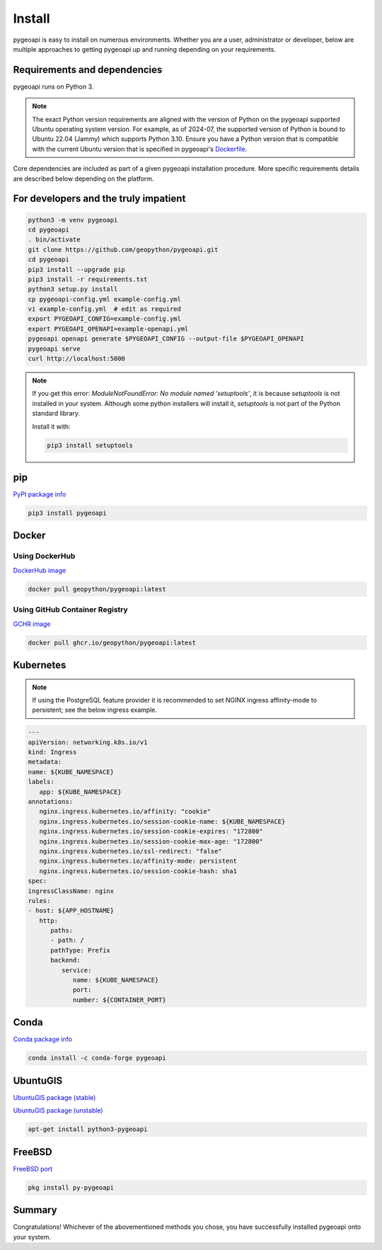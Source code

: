 .. _install:

Install
=======

pygeoapi is easy to install on numerous environments.  Whether you are a user, administrator or developer, below
are multiple approaches to getting pygeoapi up and running depending on your requirements.

Requirements and dependencies
-----------------------------

pygeoapi runs on Python 3.

.. note::

   The exact Python version requirements are aligned with the version of Python on the pygeoapi supported Ubuntu
   operating system version.  For example, as of 2024-07, the supported version of Python is bound to Ubuntu 22.04
   (Jammy) which supports Python 3.10.  Ensure you have a Python version that is compatible with the current Ubuntu
   version that is specified in pygeoapi's `Dockerfile`_.

Core dependencies are included as part of a given pygeoapi installation procedure.  More specific requirements
details are described below depending on the platform.


For developers and the truly impatient
--------------------------------------

.. code-block:: bash

   python3 -m venv pygeoapi
   cd pygeoapi
   . bin/activate
   git clone https://github.com/geopython/pygeoapi.git
   cd pygeoapi
   pip3 install --upgrade pip
   pip3 install -r requirements.txt
   python3 setup.py install
   cp pygeoapi-config.yml example-config.yml
   vi example-config.yml  # edit as required
   export PYGEOAPI_CONFIG=example-config.yml
   export PYGEOAPI_OPENAPI=example-openapi.yml
   pygeoapi openapi generate $PYGEOAPI_CONFIG --output-file $PYGEOAPI_OPENAPI
   pygeoapi serve
   curl http://localhost:5000


.. note::

   If you get this error: `ModuleNotFoundError: No module named 'setuptools'`, it is because `setuptools` 
   is not installed in your system. Although some python installers will install it, `setuptools` is not part of the Python standard library. 
   
   Install it with:
   
   .. code-block:: bash

      pip3 install setuptools   


pip
---

`PyPI package info <https://pypi.org/project/pygeoapi>`_

.. code-block:: bash

   pip3 install pygeoapi

Docker
------

Using DockerHub
^^^^^^^^^^^^^^^

`DockerHub image`_

.. code-block:: bash

   docker pull geopython/pygeoapi:latest
   
Using GitHub Container Registry   
^^^^^^^^^^^^^^^^^^^^^^^^^^^^^^^

`GCHR image`_

.. code-block:: bash

   docker pull ghcr.io/geopython/pygeoapi:latest   

Kubernetes
----------

.. note:: 
   If using the PostgreSQL feature provider it is recommended to set NGINX ingress affinity-mode to persistent; see the below ingress example. 

.. code-block:: bash
   
   ---
   apiVersion: networking.k8s.io/v1
   kind: Ingress
   metadata:
   name: ${KUBE_NAMESPACE}
   labels:
      app: ${KUBE_NAMESPACE}
   annotations:
      nginx.ingress.kubernetes.io/affinity: "cookie"
      nginx.ingress.kubernetes.io/session-cookie-name: ${KUBE_NAMESPACE}
      nginx.ingress.kubernetes.io/session-cookie-expires: "172800"
      nginx.ingress.kubernetes.io/session-cookie-max-age: "172800"
      nginx.ingress.kubernetes.io/ssl-redirect: "false"
      nginx.ingress.kubernetes.io/affinity-mode: persistent
      nginx.ingress.kubernetes.io/session-cookie-hash: sha1
   spec:
   ingressClassName: nginx
   rules:
   - host: ${APP_HOSTNAME}
      http:
         paths:
         - path: /
         pathType: Prefix
         backend:
            service:
               name: ${KUBE_NAMESPACE}
               port:
               number: ${CONTAINER_PORT}


Conda
-----

`Conda package info <https://anaconda.org/conda-forge/pygeoapi>`_

.. code-block:: bash

   conda install -c conda-forge pygeoapi

UbuntuGIS
---------

`UbuntuGIS package (stable) <https://launchpad.net/%7Eubuntugis/+archive/ubuntu/ppa/+sourcepub/10758317/+listing-archive-extra>`_

`UbuntuGIS package (unstable) <https://launchpad.net/~ubuntugis/+archive/ubuntu/ubuntugis-unstable/+sourcepub/10933910/+listing-archive-extra>`_

.. code-block:: bash

   apt-get install python3-pygeoapi

FreeBSD
-------

`FreeBSD port <https://www.freshports.org/graphics/py-pygeoapi>`_

.. code-block:: bash

   pkg install py-pygeoapi


Summary
-------
Congratulations!  Whichever of the abovementioned methods you chose, you have successfully installed pygeoapi
onto your system.


.. _`DockerHub image`: https://hub.docker.com/r/geopython/pygeoapi
.. _`GCHR image`: https://github.com/geopython/pygeoapi/pkgs/container/pygeoapi
.. _`Dockerfile`: https://github.com/geopython/pygeoapi/blob/master/Dockerfile
